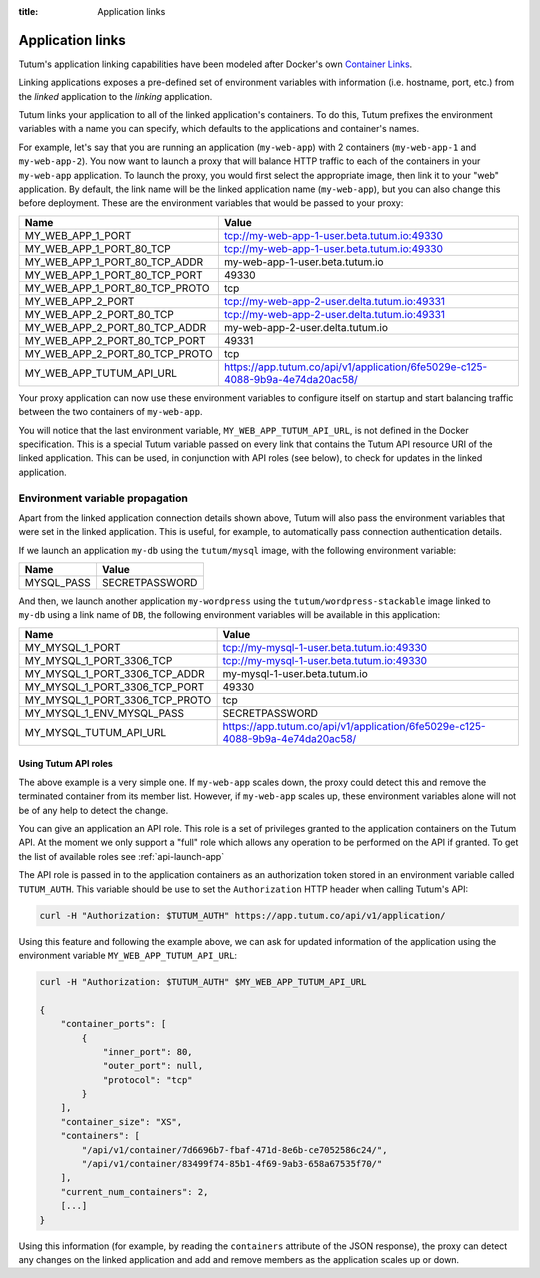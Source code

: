 :title: Application links

Application links
=================

Tutum's application linking capabilities have been modeled after Docker's own
`Container Links <http://docs.docker.io/en/latest/use/working_with_links_names/>`_.

Linking applications exposes a pre-defined set of environment variables with information (i.e. hostname, port, etc.)
from the *linked* application to the *linking* application.

Tutum links your application to all of the linked application's containers. To do this, Tutum prefixes the environment
variables with a name you can specify, which defaults to the applications and container's names.

For example, let's say that you are running an application (``my-web-app``) with 2 containers (``my-web-app-1`` and ``my-web-app-2``).
You now want to launch a proxy that will balance HTTP traffic to each of the containers in your ``my-web-app`` application.
To launch the proxy, you would first select the appropriate image, then link it to your "web" application. By default,
the link name will be the linked application name (``my-web-app``), but you can also change this before deployment.
These are the environment variables that would be passed to your proxy:


.. table::
    :class: table table-bordered table-striped

    ============================== =============================================================================
    Name                           Value
    ============================== =============================================================================
    MY_WEB_APP_1_PORT              tcp://my-web-app-1-user.beta.tutum.io:49330
    MY_WEB_APP_1_PORT_80_TCP       tcp://my-web-app-1-user.beta.tutum.io:49330
    MY_WEB_APP_1_PORT_80_TCP_ADDR  my-web-app-1-user.beta.tutum.io
    MY_WEB_APP_1_PORT_80_TCP_PORT  49330
    MY_WEB_APP_1_PORT_80_TCP_PROTO tcp
    MY_WEB_APP_2_PORT              tcp://my-web-app-2-user.delta.tutum.io:49331
    MY_WEB_APP_2_PORT_80_TCP       tcp://my-web-app-2-user.delta.tutum.io:49331
    MY_WEB_APP_2_PORT_80_TCP_ADDR  my-web-app-2-user.delta.tutum.io
    MY_WEB_APP_2_PORT_80_TCP_PORT  49331
    MY_WEB_APP_2_PORT_80_TCP_PROTO tcp
    MY_WEB_APP_TUTUM_API_URL       https://app.tutum.co/api/v1/application/6fe5029e-c125-4088-9b9a-4e74da20ac58/
    ============================== =============================================================================

Your proxy application can now use these environment variables to configure itself on startup and start balancing traffic
between the two containers of ``my-web-app``.

You will notice that the last environment variable, ``MY_WEB_APP_TUTUM_API_URL``, is not defined in the Docker specification.
This is a special Tutum variable passed on every link that contains the Tutum API resource URI of the linked application.
This can be used, in conjunction with API roles (see below), to check for updates in the linked application.


Environment variable propagation
^^^^^^^^^^^^^^^^^^^^^^^^^^^^^^^^

Apart from the linked application connection details shown above, Tutum will also pass the environment variables that were
set in the linked application. This is useful, for example, to automatically pass connection authentication details.

If we launch an application ``my-db`` using the ``tutum/mysql`` image, with the following environment variable:

.. table::
    :class: table table-bordered table-striped

    =========== ===============
    Name        Value
    =========== ===============
    MYSQL_PASS  SECRETPASSWORD
    =========== ===============


And then, we launch another application ``my-wordpress`` using the ``tutum/wordpress-stackable`` image linked to
``my-db`` using a link name of ``DB``, the following environment variables will be available in this application:

.. table::
    :class: table table-bordered table-striped

    =============================== =============================================================================
    Name                            Value
    =============================== =============================================================================
    MY_MYSQL_1_PORT                 tcp://my-mysql-1-user.beta.tutum.io:49330
    MY_MYSQL_1_PORT_3306_TCP        tcp://my-mysql-1-user.beta.tutum.io:49330
    MY_MYSQL_1_PORT_3306_TCP_ADDR   my-mysql-1-user.beta.tutum.io
    MY_MYSQL_1_PORT_3306_TCP_PORT   49330
    MY_MYSQL_1_PORT_3306_TCP_PROTO  tcp
    MY_MYSQL_1_ENV_MYSQL_PASS       SECRETPASSWORD
    MY_MYSQL_TUTUM_API_URL          https://app.tutum.co/api/v1/application/6fe5029e-c125-4088-9b9a-4e74da20ac58/
    =============================== =============================================================================


Using Tutum API roles
---------------------

The above example is a very simple one. If ``my-web-app`` scales down, the proxy could detect this and remove the terminated container
from its member list. However, if ``my-web-app`` scales up, these environment variables alone will not be of any help to
detect the change.

You can give an application an API role. This role is a set of privileges granted to the application containers on the
Tutum API. At the moment we only support a "full" role which allows any operation to be performed on the API if granted.
To get the list of available roles see :ref:`api-launch-app`

The API role is passed in to the application containers as an authorization token stored in an environment variable called ``TUTUM_AUTH``.
This variable should be use to set the ``Authorization`` HTTP header when calling Tutum's API:

.. sourcecode:: bash

    curl -H "Authorization: $TUTUM_AUTH" https://app.tutum.co/api/v1/application/

Using this feature and following the example above, we can ask for updated information of the application using the
environment variable ``MY_WEB_APP_TUTUM_API_URL``:

.. sourcecode:: bash

    curl -H "Authorization: $TUTUM_AUTH" $MY_WEB_APP_TUTUM_API_URL

    {
        "container_ports": [
            {
                "inner_port": 80,
                "outer_port": null,
                "protocol": "tcp"
            }
        ],
        "container_size": "XS",
        "containers": [
            "/api/v1/container/7d6696b7-fbaf-471d-8e6b-ce7052586c24/",
            "/api/v1/container/83499f74-85b1-4f69-9ab3-658a67535f70/"
        ],
        "current_num_containers": 2,
        [...]
    }


Using this information (for example, by reading the ``containers`` attribute of the JSON response), the proxy can detect any changes
on the linked application and add and remove members as the application scales up or down.
